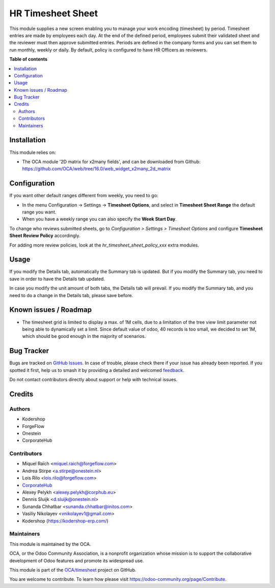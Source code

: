 ==================
HR Timesheet Sheet
==================

.. 
   !!!!!!!!!!!!!!!!!!!!!!!!!!!!!!!!!!!!!!!!!!!!!!!!!!!!
   !! This file is generated by oca-gen-addon-readme !!
   !! changes will be overwritten.                   !!
   !!!!!!!!!!!!!!!!!!!!!!!!!!!!!!!!!!!!!!!!!!!!!!!!!!!!
   !! source digest: sha256:9b0cea81d5ffdb623c2b990db0977b513ab7f2f57e9367735012c98ec30c749c
   !!!!!!!!!!!!!!!!!!!!!!!!!!!!!!!!!!!!!!!!!!!!!!!!!!!!

.. |badge1| image:: https://img.shields.io/badge/maturity-Beta-yellow.png
    :target: https://odoo-community.org/page/development-status
    :alt: Beta
.. |badge2| image:: https://img.shields.io/badge/licence-AGPL--3-blue.png
    :target: http://www.gnu.org/licenses/agpl-3.0-standalone.html
    :alt: License: AGPL-3
.. |badge3| image:: https://img.shields.io/badge/github-OCA%2Ftimesheet-lightgray.png?logo=github
    :target: https://github.com/OCA/timesheet/tree/17.0/hr_timesheet_sheet
    :alt: OCA/timesheet
.. |badge4| image:: https://img.shields.io/badge/weblate-Translate%20me-F47D42.png
    :target: https://translation.odoo-community.org/projects/timesheet-17-0/timesheet-17-0-hr_timesheet_sheet
    :alt: Translate me on Weblate
.. |badge5| image:: https://img.shields.io/badge/runboat-Try%20me-875A7B.png
    :target: https://runboat.odoo-community.org/builds?repo=OCA/timesheet&target_branch=17.0
    :alt: Try me on Runboat

|badge1| |badge2| |badge3| |badge4| |badge5|

This module supplies a new screen enabling you to manage your work
encoding (timesheet) by period. Timesheet entries are made by employees
each day. At the end of the defined period, employees submit their
validated sheet and the reviewer must then approve submitted entries.
Periods are defined in the company forms and you can set them to run
monthly, weekly or daily. By default, policy is configured to have HR
Officers as reviewers.

**Table of contents**

.. contents::
   :local:

Installation
============

This module relies on:

-  The OCA module '2D matrix for x2many fields', and can be downloaded
   from Github:
   https://github.com/OCA/web/tree/16.0/web_widget_x2many_2d_matrix

Configuration
=============

If you want other default ranges different from weekly, you need to go:

-  In the menu Configuration -> Settings -> **Timesheet Options**, and
   select in **Timesheet Sheet Range** the default range you want.
-  When you have a weekly range you can also specify the **Week Start
   Day**.

To change who reviews submitted sheets, go to *Configuration > Settings
> Timesheet Options* and configure **Timesheet Sheet Review Policy**
accordingly.

For adding more review policies, look at the
*hr_timesheet_sheet_policy_xxx* extra modules.

Usage
=====

If you modify the Details tab, automatically the Summary tab is updated.
But if you modify the Summary tab, you need to save in order to have the
Details tab updated.

In case you modify the unit amount of both tabs, the Details tab will
prevail. If you modify the Summary tab, and you need to do a change in
the Details tab, please save before.

Known issues / Roadmap
======================

-  The timesheet grid is limited to display a max. of 1M cells, due to a
   limitation of the tree view limit parameter not being able to
   dynamically set a limit. Since default value of odoo, 40 records is
   too small, we decided to set 1M, which should be good enough in the
   majority of scenarios.

Bug Tracker
===========

Bugs are tracked on `GitHub Issues <https://github.com/OCA/timesheet/issues>`_.
In case of trouble, please check there if your issue has already been reported.
If you spotted it first, help us to smash it by providing a detailed and welcomed
`feedback <https://github.com/OCA/timesheet/issues/new?body=module:%20hr_timesheet_sheet%0Aversion:%2017.0%0A%0A**Steps%20to%20reproduce**%0A-%20...%0A%0A**Current%20behavior**%0A%0A**Expected%20behavior**>`_.

Do not contact contributors directly about support or help with technical issues.

Credits
=======

Authors
-------

* Kodershop
* ForgeFlow
* Onestein
* CorporateHub

Contributors
------------

-  Miquel Raïch <miquel.raich@forgeflow.com>
-  Andrea Stirpe <a.stirpe@onestein.nl>
-  Lois Rilo <lois.rilo@forgeflow.com>
-  `CorporateHub <https://corporatehub.eu/>`__
-  Alexey Pelykh <alexey.pelykh@corphub.eu>
-  Dennis Sluijk <d.sluijk@onestein.nl>
-  Sunanda Chhatbar <sunanda.chhatbar@initos.com>
-  Vasiliy Nikolayev <vnikolayev1@gmail.com>
-  Kodershop (https://kodershop-erp.com/)

Maintainers
-----------

This module is maintained by the OCA.

.. image:: https://odoo-community.org/logo.png
   :alt: Odoo Community Association
   :target: https://odoo-community.org

OCA, or the Odoo Community Association, is a nonprofit organization whose
mission is to support the collaborative development of Odoo features and
promote its widespread use.

This module is part of the `OCA/timesheet <https://github.com/OCA/timesheet/tree/17.0/hr_timesheet_sheet>`_ project on GitHub.

You are welcome to contribute. To learn how please visit https://odoo-community.org/page/Contribute.
